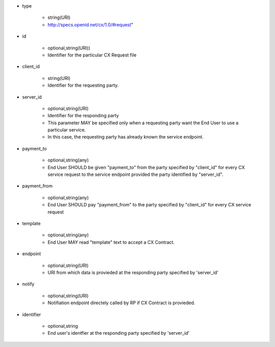 * type

    * string(URI)
    * http://specs.openid.net/cx/1.0/#request"

* id

    * optional,string(URI))
    *  Identifier for the particular CX Request file

* client_id

    * string(URI)
    * Identifier for the requesting party.

* server_id

    * optional,string(URI) 
    * Identifier for the responding party
    * This parameter MAY be specified only  when a requesting party want the End User to use a particular service.
    * In this case, the requesting party has already known the service endpoint.

* payment_to

    * optional,string(any)
    * End User SHOULD be given "payment_to" from the party specified by  "client_id" for every CX service request to the service endpoint provided the party  identified by "server_id".

* payment_from

    * optional,string(any)
    * End User SHOULD pay  "payment_from" to  the party specified by  "client_id" for every CX service request 

* template

    * optional,string(any)
    * End User MAY read "template" text to accept a CX Contract. 

* endpoint

    * optional,string(URI)
    * URI from which data is provieded at the responding party specified by 'server_id' 

* notify

    * optional,string(URI)
    * Notifiation endpoint directely called by RP if CX Contract is provieded.

* identifier

    * optional,string
    * End user's identfier at the responding party specified by 'server_id'

